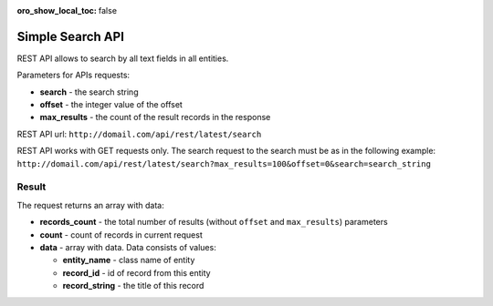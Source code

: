 :oro_show_local_toc: false

.. _simple_search:

Simple Search API
=================

REST API allows to search by all text fields in all entities.

Parameters for APIs requests:

-  **search** - the search string
-  **offset** - the integer value of the offset
-  **max\_results** - the count of the result records in the response

REST API url: ``http://domail.com/api/rest/latest/search``

REST API works with GET requests only. The search request to the search
must be as in the following example:
``http://domail.com/api/rest/latest/search?max_results=100&offset=0&search=search_string``

Result
------

The request returns an array with data:

-  **records\_count** - the total number of results (without ``offset``
   and ``max_results``) parameters
-  **count** - count of records in current request
-  **data** - array with data. Data consists of values:

   -  **entity\_name** - class name of entity
   -  **record\_id** - id of record from this entity
   -  **record\_string** - the title of this record
